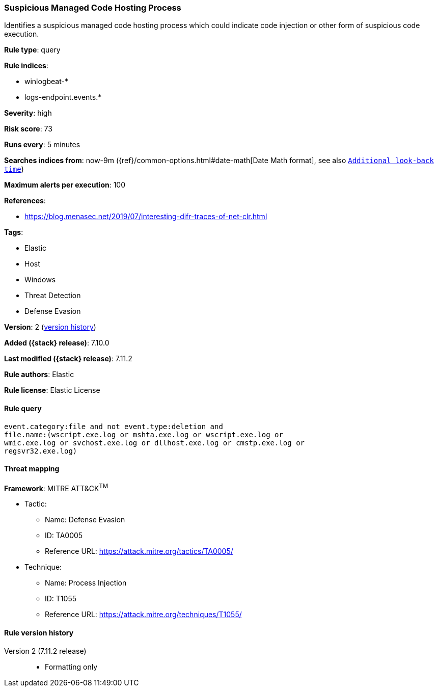 [[suspicious-managed-code-hosting-process]]
=== Suspicious Managed Code Hosting Process

Identifies a suspicious managed code hosting process which could indicate code injection or other form of suspicious code execution.

*Rule type*: query

*Rule indices*:

* winlogbeat-*
* logs-endpoint.events.*

*Severity*: high

*Risk score*: 73

*Runs every*: 5 minutes

*Searches indices from*: now-9m ({ref}/common-options.html#date-math[Date Math format], see also <<rule-schedule, `Additional look-back time`>>)

*Maximum alerts per execution*: 100

*References*:

* https://blog.menasec.net/2019/07/interesting-difr-traces-of-net-clr.html

*Tags*:

* Elastic
* Host
* Windows
* Threat Detection
* Defense Evasion

*Version*: 2 (<<suspicious-managed-code-hosting-process-history, version history>>)

*Added ({stack} release)*: 7.10.0

*Last modified ({stack} release)*: 7.11.2

*Rule authors*: Elastic

*Rule license*: Elastic License

==== Rule query


[source,js]
----------------------------------
event.category:file and not event.type:deletion and
file.name:(wscript.exe.log or mshta.exe.log or wscript.exe.log or
wmic.exe.log or svchost.exe.log or dllhost.exe.log or cmstp.exe.log or
regsvr32.exe.log)
----------------------------------

==== Threat mapping

*Framework*: MITRE ATT&CK^TM^

* Tactic:
** Name: Defense Evasion
** ID: TA0005
** Reference URL: https://attack.mitre.org/tactics/TA0005/
* Technique:
** Name: Process Injection
** ID: T1055
** Reference URL: https://attack.mitre.org/techniques/T1055/

[[suspicious-managed-code-hosting-process-history]]
==== Rule version history

Version 2 (7.11.2 release)::
* Formatting only

